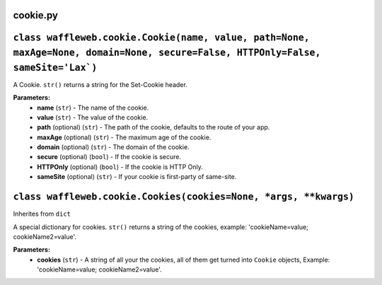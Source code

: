 =========
cookie.py
=========

=================================================================================================================================
``class waffleweb.cookie.Cookie(name, value, path=None, maxAge=None, domain=None, secure=False, HTTPOnly=False, sameSite='Lax`)``
=================================================================================================================================

A Cookie. ``str()`` returns a string for the Set-Cookie header.

**Parameters:**
 - **name** (``str``) - The name of the cookie.
 - **value** (``str``) - The value of the cookie.
 - **path** (optional) (``str``) - The path of the cookie, defaults to the route of your app.
 - **maxAge**  (optional) (``str``) - The maximum age of the cookie.
 - **domain** (optional) (``str``) - The domain of the cookie.
 - **secure** (optional) (``bool``) - If the cookie is secure.
 - **HTTPOnly** (optional) (``bool``) - If the cookie is HTTP Only.
 - **sameSite** (optional) (``str``) - If your cookie is first-party of same-site.
 
=================================================================
``class waffleweb.cookie.Cookies(cookies=None, *args, **kwargs)``
=================================================================

Inherites from ``dict``

A special dictionary for cookies. ``str()`` returns a string of the cookies, example: 'cookieName=value; cookieName2=value'.

**Parameters:**
 - **cookies** (``str``) - A string of all your the cookies, all of them get turned into ``Cookie`` objects, Example: 'cookieName=value; cookieName2=value'.